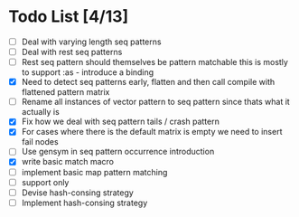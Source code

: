 * Todo List [4/13]
  - [ ] Deal with varying length seq patterns
  - [ ] Deal with rest seq patterns
  - [ ] Rest seq pattern should themselves be pattern matchable this is
        mostly to support :as - introduce a binding
  - [X] Need to detect seq patterns early, flatten and then call compile
        with flattened pattern matrix
  - [ ] Rename all instances of vector pattern to seq pattern since thats
        what it actually is
  - [X] Fix how we deal with seq pattern tails / crash pattern
  - [X] For cases where there is the default matrix is empty we need
        to insert fail nodes
  - [ ] Use gensym in seq pattern occurrence introduction
  - [X] write basic match macro
  - [ ] implement basic map pattern matching
  - [ ] support only
  - [ ] Devise hash-consing strategy
  - [ ] Implement hash-consing strategy

